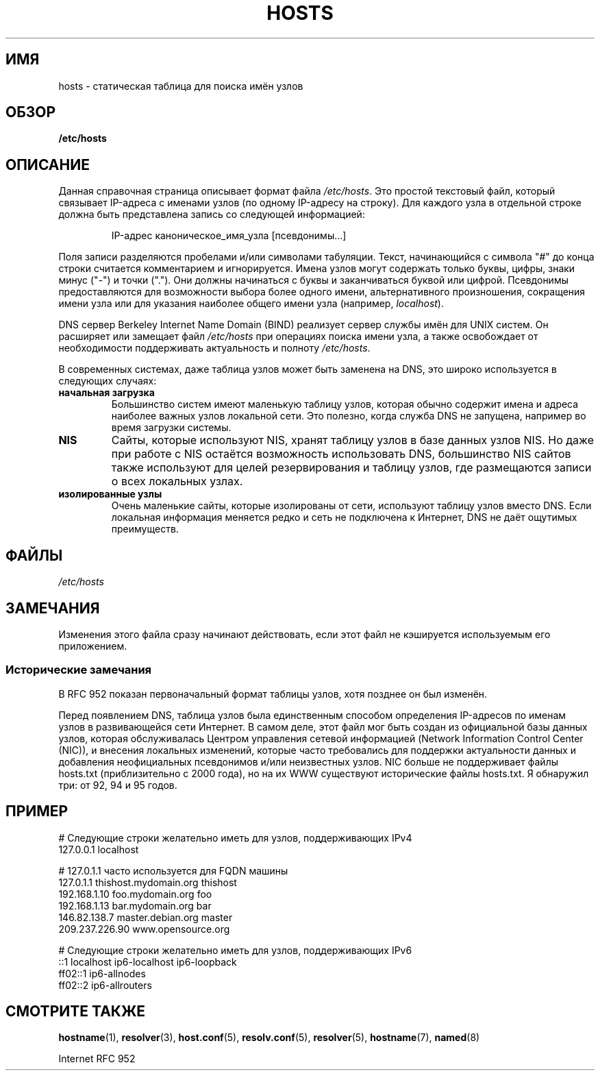 .\" -*- mode: troff; coding: UTF-8 -*-
.\" Copyright (c) 2000 Manoj Srivastava <srivasta@debian.org>
.\"
.\" %%%LICENSE_START(GPLv2+_DOC_FULL)
.\" This is free documentation; you can redistribute it and/or
.\" modify it under the terms of the GNU General Public License as
.\" published by the Free Software Foundation; either version 2 of
.\" the License, or (at your option) any later version.
.\"
.\" The GNU General Public License's references to "object code"
.\" and "executables" are to be interpreted as the output of any
.\" document formatting or typesetting system, including
.\" intermediate and printed output.
.\"
.\" This manual is distributed in the hope that it will be useful,
.\" but WITHOUT ANY WARRANTY; without even the implied warranty of
.\" MERCHANTABILITY or FITNESS FOR A PARTICULAR PURPOSE.  See the
.\" GNU General Public License for more details.
.\"
.\" You should have received a copy of the GNU General Public
.\" License along with this manual; if not, see
.\" <http://www.gnu.org/licenses/>.
.\" %%%LICENSE_END
.\"
.\" Minor polishing, aeb
.\" Modified, 2002-06-16, Mike Coleman
.\"
.\"*******************************************************************
.\"
.\" This file was generated with po4a. Translate the source file.
.\"
.\"*******************************************************************
.TH HOSTS 5 2017\-09\-15 Linux "Руководство программиста Linux"
.SH ИМЯ
hosts \- статическая таблица для поиска имён узлов
.SH ОБЗОР
\fB/etc/hosts\fP
.SH ОПИСАНИЕ
Данная справочная страница описывает формат файла \fI/etc/hosts\fP. Это простой
текстовый файл, который связывает IP\-адреса с именами узлов (по одному
IP\-адресу на строку). Для каждого узла в отдельной строке должна быть
представлена запись со следующей информацией:
.RS
.PP
IP\-адрес каноническое_имя_узла [псевдонимы...]
.RE
.PP
Поля записи разделяются пробелами и/или символами табуляции. Текст,
начинающийся с символа "#" до конца строки считается комментарием и
игнорируется. Имена узлов могут содержать только буквы, цифры, знаки минус
("\-") и точки ("."). Они должны начинаться с буквы и заканчиваться буквой
или цифрой. Псевдонимы предоставляются для возможности выбора более одного
имени, альтернативного произношения, сокращения имени узла или для указания
наиболее общего имени узла (например, \fIlocalhost\fP).
.PP
DNS сервер Berkeley Internet Name Domain (BIND) реализует сервер службы имён
для UNIX систем. Он расширяет или замещает файл \fI/etc/hosts\fP при операциях
поиска имени узла, а также освобождает от необходимости поддерживать
актуальность и полноту \fI/etc/hosts\fP.
.PP
В современных системах, даже таблица узлов может быть заменена на DNS, это
широко используется в следующих случаях:
.TP 
\fBначальная загрузка\fP
Большинство систем имеют маленькую таблицу узлов, которая обычно содержит
имена и адреса наиболее важных узлов локальной сети. Это полезно, когда
служба DNS не запущена, например во время загрузки системы.
.TP 
\fBNIS\fP
Сайты, которые используют NIS, хранят таблицу узлов в базе данных узлов
NIS. Но даже при работе с NIS остаётся возможность использовать DNS,
большинство NIS сайтов также используют для целей резервирования и таблицу
узлов, где размещаются записи о всех локальных узлах.
.TP 
\fBизолированные узлы\fP
Очень маленькие сайты, которые изолированы от сети, используют таблицу узлов
вместо DNS. Если локальная информация меняется редко и сеть не подключена к
Интернет, DNS не даёт ощутимых преимуществ.
.SH ФАЙЛЫ
\fI/etc/hosts\fP
.SH ЗАМЕЧАНИЯ
Изменения этого файла сразу начинают действовать, если этот файл не
кэшируется используемым его приложением.
.SS "Исторические замечания"
В RFC\ 952 показан первоначальный формат таблицы узлов, хотя позднее он был
изменён.
.PP
Перед появлением DNS, таблица узлов была единственным способом определения
IP\-адресов по именам узлов в развивающейся сети Интернет. В самом деле, этот
файл мог быть создан из официальной базы данных узлов, которая обслуживалась
Центром управления сетевой информацией (Network Information Control Center
(NIC)), и внесения локальных изменений, которые часто требовались для
поддержки актуальности данных и добавления неофициальных псевдонимов и/или
неизвестных узлов. NIC больше не поддерживает файлы hosts.txt
(приблизительно с 2000 года), но на их WWW существуют исторические файлы
hosts.txt. Я обнаружил три: от 92, 94 и 95 годов.
.SH ПРИМЕР
.EX
# Следующие строки желательно иметь для узлов, поддерживающих IPv4
127.0.0.1       localhost

# 127.0.1.1 часто используется для FQDN машины
127.0.1.1       thishost.mydomain.org  thishost
192.168.1.10    foo.mydomain.org       foo
192.168.1.13    bar.mydomain.org       bar
146.82.138.7    master.debian.org      master
209.237.226.90  www.opensource.org

# Следующие строки желательно иметь для узлов, поддерживающих IPv6
::1             localhost ip6\-localhost ip6\-loopback
ff02::1         ip6\-allnodes
ff02::2         ip6\-allrouters
.EE
.SH "СМОТРИТЕ ТАКЖЕ"
\fBhostname\fP(1), \fBresolver\fP(3), \fBhost.conf\fP(5), \fBresolv.conf\fP(5),
\fBresolver\fP(5), \fBhostname\fP(7), \fBnamed\fP(8)
.PP
Internet RFC\ 952
.\" .SH AUTHOR
.\" This manual page was written by Manoj Srivastava <srivasta@debian.org>,
.\" for the Debian GNU/Linux system.
